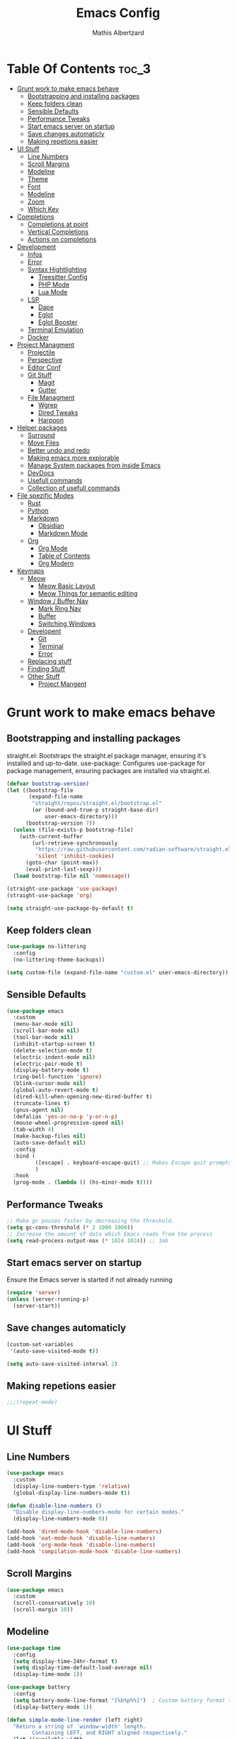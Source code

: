 #+Title: Emacs Config
#+Author: Mathis Albertzard
#+Description: My Config based on a starter config probably don't use this I have no clue
#+PROPERTY: header-args:emacs-lisp :tangle ./init.el :mkdirp yes

* Table Of Contents :toc_3:
- [[#grunt-work-to-make-emacs-behave][Grunt work to make emacs behave]]
  - [[#bootstrapping-and-installing-packages][Bootstrapping and installing packages]]
  - [[#keep-folders-clean][Keep folders clean]]
  - [[#sensible-defaults][Sensible Defaults]]
  - [[#performance-tweaks][Performance Tweaks]]
  - [[#start-emacs-server-on-startup][Start emacs server on startup]]
  - [[#save-changes-automaticly][Save changes automaticly]]
  - [[#making-repetions-easier][Making repetions easier]]
- [[#ui-stuff][UI Stuff]]
  - [[#line-numbers][Line Numbers]]
  - [[#scroll-margins][Scroll Margins]]
  - [[#modeline][Modeline]]
  - [[#theme][Theme]]
  - [[#font][Font]]
  - [[#modeline-1][Modeline]]
  - [[#zoom][Zoom]]
  - [[#which-key][Which Key]]
- [[#completions][Completions]]
  - [[#completions-at-point][Completions at point]]
  - [[#vertical-completions][Vertical Completions]]
  - [[#actions-on-completions][Actions on completions]]
- [[#development][Development]]
  - [[#infos][Infos]]
  - [[#error][Error]]
  - [[#syntax-hightlighting][Syntax Hightlighting]]
    - [[#treesitter-config][Treesitter Config]]
    - [[#php-mode][PHP Mode]]
    - [[#lua-mode][Lua Mode]]
  - [[#lsp][LSP]]
    - [[#dape][Dape]]
    - [[#eglot][Eglot]]
    - [[#eglot-booster][Eglot Booster]]
  - [[#terminal-emulation][Terminal Emulation]]
  - [[#docker][Docker]]
- [[#project-managment][Project Managment]]
  - [[#projectile][Projectile]]
  - [[#perspective][Perspective]]
  - [[#editor-conf][Editor Conf]]
  - [[#git-stuff][Git Stuff]]
    - [[#magit][Magit]]
    - [[#gutter][Gutter]]
  - [[#file-managment][File Managment]]
    - [[#wgrep][Wgrep]]
    - [[#dired-tweaks][Dired Tweaks]]
    - [[#harpoon][Harpoon]]
- [[#helper-packages][Helper packages]]
  - [[#surround][Surround]]
  - [[#move-files][Move Files]]
  - [[#better-undo-and-redo][Better undo and redo]]
  - [[#making-emacs-more-explorable][Making emacs more explorable]]
  - [[#manage-system-packages-from-inside-emacs][Manage System packages from inside Emacs]]
  - [[#devdocs][DevDocs]]
  - [[#usefull-commands][Usefull commands]]
  - [[#collection-of-usefull-commands][Collection of usefull commands]]
- [[#file-spezific-modes][File spezific Modes]]
  - [[#rust][Rust]]
  - [[#python][Python]]
  - [[#markdown][Markdown]]
    - [[#obsidian][Obsidian]]
    - [[#markdown-mode][Markdown Mode]]
  - [[#org][Org]]
    - [[#org-mode][Org Mode]]
    - [[#table-of-contents][Table of Contents]]
    - [[#org-modern][Org Modern]]
- [[#keymaps][Keymaps]]
  - [[#meow][Meow]]
    - [[#meow-basic-layout][Meow Basic Layout]]
    - [[#meow-things-for-semantic-editing][Meow Things for semantic editing]]
  - [[#window--buffer-nav][Window / Buffer Nav]]
    - [[#mark-ring-nav][Mark Ring Nav]]
    - [[#buffer][Buffer]]
    - [[#switching-windows][Switching Windows]]
  - [[#developent][Developent]]
    - [[#git][Git]]
    - [[#terminal][Terminal]]
    - [[#error-1][Error]]
  - [[#replacing-stuff][Replacing stuff]]
  - [[#finding-stuff][Finding Stuff]]
  - [[#other-stuff][Other Stuff]]
    - [[#project-mangent][Project Mangent]]

* Grunt work to make emacs behave
** Bootstrapping and installing packages

straight.el: Bootstraps the straight.el package manager, ensuring it's installed and up-to-date.
use-package: Configures use-package for package management, ensuring packages are installed via straight.el.

#+begin_src emacs-lisp
    (defvar bootstrap-version)
    (let ((bootstrap-file
           (expand-file-name
            "straight/repos/straight.el/bootstrap.el"
            (or (bound-and-true-p straight-base-dir)
                user-emacs-directory)))
          (bootstrap-version 7))
      (unless (file-exists-p bootstrap-file)
        (with-current-buffer
            (url-retrieve-synchronously
             "https://raw.githubusercontent.com/radian-software/straight.el/develop/install.el"
             'silent 'inhibit-cookies)
          (goto-char (point-max))
          (eval-print-last-sexp)))
      (load bootstrap-file nil 'nomessage))

    (straight-use-package 'use-package)
    (straight-use-package 'org)

    (setq straight-use-package-by-default t)
#+end_src

** Keep folders clean
#+begin_src emacs-lisp
    (use-package no-littering
      :config
      (no-littering-theme-backups))

    (setq custom-file (expand-file-name "custom.el" user-emacs-directory))
#+end_src

** Sensible Defaults
#+BEGIN_SRC emacs-lisp
    (use-package emacs
      :custom
      (menu-bar-mode nil)         
      (scroll-bar-mode nil)       
      (tool-bar-mode nil)         
      (inhibit-startup-screen t)  
      (delete-selection-mode t)   
      (electric-indent-mode nil)  
      (electric-pair-mode t)      
      (display-battery-mode t)
      (ring-bell-function 'ignore)
      (blink-cursor-mode nil)     
      (global-auto-revert-mode t) 
      (dired-kill-when-opening-new-dired-buffer t)
      (truncate-lines t)
      (gnus-agent nil)
      (defalias 'yes-or-no-p 'y-or-n-p)
      (mouse-wheel-progressive-speed nil) 
      (tab-width 4)
      (make-backup-files nil)
      (auto-save-default nil)
      :config
      :bind (
    		 ([escape] . keyboard-escape-quit) ;; Makes Escape quit prompts (Minibuffer Escape)
    		 )
      :hook
      (prog-mode . (lambda () (hs-minor-mode t))))
#+END_SRC
** Performance Tweaks
#+begin_src emacs-lisp
    ;; Make gc pauses faster by decreasing the threshold.
    (setq gc-cons-threshold (* 2 1000 1000))
    ;; Increase the amount of data which Emacs reads from the process
    (setq read-process-output-max (* 1024 1024)) ;; 1mb
#+END_SRC

** Start emacs server on startup
Ensure the Emacs server is started if not already running
#+begin_src emacs-lisp
    (require 'server)
    (unless (server-running-p)
      (server-start))
#+END_SRC
** Save changes automaticly

#+BEGIN_SRC emacs-lisp
    (custom-set-variables
     '(auto-save-visited-mode t))

    (setq auto-save-visited-interval 2)
#+END_SRC
** Making repetions easier
#+BEGIN_SRC emacs-lisp 
    ;;;(repeat-mode)
#+END_SRC
* UI Stuff
** Line Numbers
#+BEGIN_SRC emacs-lisp 
    (use-package emacs
      :custom
      (display-line-numbers-type 'relative) 
      (global-display-line-numbers-mode t))

    (defun disable-line-numbers ()
      "Disable display-line-numbers-mode for certain modes."
      (display-line-numbers-mode 0))

    (add-hook 'dired-mode-hook 'disable-line-numbers)
    (add-hook 'eat-mode-hook 'disable-line-numbers)
    (add-hook 'org-mode-hook 'disable-line-numbers)
    (add-hook 'compilation-mode-hook 'disable-line-numbers)
#+end_src
** Scroll Margins
#+BEGIN_SRC emacs-lisp 
    (use-package emacs
      :custom
      (scroll-conservatively 10)
      (scroll-margin 10))
#+END_SRC
** Modeline
#+BEGIN_SRC emacs-lisp
    (use-package time
      :config
      (setq display-time-24hr-format t)
      (setq display-time-default-load-average nil)
      (display-time-mode 1))

    (use-package battery
      :config
      (setq battery-mode-line-format "[%b%p%%]")  ; Custom battery format to ensure the percentage sign is included
      (display-battery-mode 1))

    (defun simple-mode-line-render (left right)
      "Return a string of `window-width' length.
            Containing LEFT, and RIGHT aligned respectively."
      (let ((available-width
             (- (window-total-width)
                (+ (length (format-mode-line left))
                   (length (format-mode-line right))))))
        (append left
                (list (format (format "%%%ds" available-width) ""))
                right)))

    (use-package minions
      :config (minions-mode 1)
      :init
      (setq-default
       mode-line-format
       '((:eval
          (simple-mode-line-render
           ;; Left.
           (quote ("%e "
    			   mode-line-remote
    			   ":"
                   mode-line-buffer-identification
                   "%l:%c"
        		   " - %p"))
           ;; Right.
           (quote (""
                   mode-line-frame-identification
                   mode-line-modes
                   mode-line-misc-info)))))))

#+END_SRC

** Theme
#+BEGIN_SRC emacs-lisp
    (use-package doom-themes
      :config
      (setq doom-themes-enable-bold t
            doom-themes-enable-italic t)
      (load-theme 'doom-gruvbox t)
      (doom-themes-org-config))
#+END_SRC

** Font
#+BEGIN_SRC emacs-lisp
    (set-face-attribute 'default nil
                        :height 120
                        :weight 'medium)
    (setq-default line-spacing 0.15)
#+END_SRC

** Modeline
#+BEGIN_SRC emacs-lisp

#+END_SRC
** Zoom
#+BEGIN_SRC emacs-lisp
    (use-package emacs
      :bind
      ("C-+" . text-scale-increase)
      ("C--" . text-scale-decrease)
      ("<C-wheel-up>" . text-scale-increase)
      ("<C-wheel-down>" . text-scale-decrease))
#+END_SRC

** Which Key
#+BEGIN_SRC emacs-lisp
    (use-package which-key)
    (setq which-key-popup-type 'minibuffer)
    (which-key-mode)
#+END_SRC
* Completions
** Completions at point
#+BEGIN_SRC emacs-lisp
            ;;; Completions
    (use-package orderless
      :custom
      (completion-styles '(orderless basic))
      (completion-category-overrides '((file (styles basic partial-completion)))))

    (use-package corfu
      :after orderless
      :custom
      (corfu-cycle nil)
      (corfu-auto t)
      (corfu-auto-prefix 2)
      (corfu-popupinfo-mode t)
      (corfu-popupinfo-delay 0.15)
      (corfu-separator ?\s)
      (corfu-count 10)
      (corfu-scroll-margin 4)
      (completion-ignore-case t)
      (tab-always-indent 'complete)
      (corfu-preview-current nil)
      (completion-styles '(orderless basic))
      :init
      (global-corfu-mode))

    (use-package nerd-icons-corfu
      :after corfu
      :init (add-to-list 'corfu-margin-formatters #'nerd-icons-corfu-formatter))

    (use-package kind-icon
      :after corfu
      :custom
      (kind-icon-use-icons t)
      (kind-icon-default-face 'corfu-default)
      (kind-icon-blend-background nil)
      (kind-icon-blend-frac 0.08)
      :config
      (add-to-list 'corfu-margin-formatters #'kind-icon-margin-formatter))

    (use-package cape
      :after corfu
      :init
      (add-to-list 'completion-at-point-functions #'cape-dabbrev)
      (add-to-list 'completion-at-point-functions #'cape-dict)
      (add-to-list 'completion-at-point-functions #'cape-file)
      (add-to-list 'completion-at-point-functions #'cape-elisp-block)
      (add-to-list 'completion-at-point-functions #'cape-keyword)
      (add-to-list 'completion-at-point-functions #'cape-history)
      (add-to-list 'completion-at-point-functions #'cape-elisp-symbol))

    (advice-add 'eglot-completion-at-point :around #'cape-wrap-buster)
    (setq completion-category-overrides '((eglot (styles orderless))
                                          (eglot-capf (styles orderless))))
#+END_SRC
** Vertical Completions
#+BEGIN_SRC emacs-lisp
    (use-package vertico
      :bind (:map vertico-map
                  ("<tab>" . vertico-insert)
                  ("C-j" . vertico-next)
                  ("C-k" . vertico-previous)
    			  ("C-l" . vertico-exit))
      :custom
      (vertico-cycle t)
      (vertico-count 13)
      (vertico-resize t)
      :init
      (vertico-mode))

    (use-package marginalia
      :after vertico
      :custom
      (marginalia-annotators '(marginalia-annotators-heavy marginalia-annotators-light nil))
      :init
      (marginalia-mode))

    (use-package nerd-icons-completion
      :after marginalia
      :config
      (nerd-icons-completion-mode)
      :hook
      (marginalia-mode-hook . nerd-icons-completion-marginalia-setup))
#+END_SRC
** Actions on completions
#+BEGIN_SRC emacs-lisp
    (use-package embark
      :bind (("C-." . embark-act)
             :map minibuffer-local-map
             ("C-c C-c" . embark-collect)
             ("C-c C-e" . embark-export)))

    (use-package embark-consult
      :hook
      (embark-collect-mode . consult-preview-at-point-mode))
#+END_SRC
* Development 
** Infos 
#+BEGIN_SRC emacs-lisp 
    (setq eldoc-echo-area-use-multiline-p nil)

    (setq eldoc-documentation-strategy 'eldoc-documentation-compose)

    (setq eldoc-idle-delay 0.1)

    (use-package eldoc-box
      :after eglot      
      :config
      ;; (add-hook 'eglot-managed-mode-hook #'eldoc-box-hover-mode nil)
      (setq eldoc-box-hover-mode nil)
      (setq eldoc-box-cleanup-interval 3))
#+END_SRC
** Error 
Lets use flycheck and not flymake
#+BEGIN_SRC emacs-lisp
    (use-package flycheck)
#+end_src

#+BEGIN_SRC emacs-lisp
    (use-package flycheck-projectile)
#+end_src

Connection flycheck with eglot and the lsps
#+BEGIN_SRC emacs-lisp
    (use-package flycheck-eglot
      :after (flycheck eglot)
      :config
      (global-flycheck-eglot-mode 1))
#+end_src
** Syntax Hightlighting
*** Treesitter Config
#+begin_src emacs-lisp
    (use-package tree-sitter
      :config(global-tree-sitter-mode
              (add-hook 'tree-sitter-after-on-hook #'tree-sitter-hl-mode)))

    (setq treesit-font-lock-level 4)

    (use-package treesit-auto
      :config
      (setq treesit-auto-langs '(lua ruby python rust go toml yaml json php))
      (global-treesit-auto-mode))

    (add-to-list 'auto-mode-alist '("\\.yaml\\'" . yaml-ts-mode))
    (add-to-list 'auto-mode-alist '("\\.go\\'" . go-ts-mode))
    (add-to-list 'auto-mode-alist '("\\.ruby\\'" . ruby-ts-mode))
#+end_src
**** Treesitter Pre Compiles Langs
#+BEGIN_SRC emacs-lisp
    (use-package tree-sitter-langs)

    (defun my/move-tree-sitter-grammar-files ()
      "Move all files from `tree-sitter-langs-grammar-dir/bin` to `~/.config/emacs/tree-sitter`,
          appending 'libtree-sitter-' to the front of each filename."
      (interactive)
      (let* ((source-dir (expand-file-name "bin" tree-sitter-langs-grammar-dir))
             (target-dir (expand-file-name "~/.config/emacs/tree-sitter"))
             (files (directory-files source-dir t "^[^.].*"))) ; Get all files, excluding hidden files
        (unless (file-exists-p target-dir)
          (make-directory target-dir t)) ; Create target directory if it doesn't exist
        (dolist (file files)
          (let ((filename (file-name-nondirectory file))
                (new-filename (concat "libtree-sitter-" (file-name-nondirectory file))))
            (rename-file file (expand-file-name new-filename target-dir) t)))))
#+END_SRC
**** Treesitter source List 
#+BEGIN_SRC emacs-lisp 
    (setq treesit-language-source-alist
          '((bash "https://github.com/tree-sitter/tree-sitter-bash")
            (cmake "https://github.com/uyha/tree-sitter-cmake")
            (css "https://github.com/tree-sitter/tree-sitter-css")
            (elisp "https://github.com/Wilfred/tree-sitter-elisp")
            (html "https://github.com/tree-sitter/tree-sitter-html")
            (zig "https://github.com/GrayJack/tree-sitter-zig")
            (go "https://github.com/tree-sitter/tree-sitter-go" "v0.23.1" "src")
            (gomod "https://github.com/camdencheek/tree-sitter-go-mod")
            (gdscript "https://github.com/PrestonKnopp/tree-sitter-gdscript")
            (javascript "https://github.com/tree-sitter/tree-sitter-javascript" "master" "src")
            (json "https://github.com/tree-sitter/tree-sitter-json")
            (ruby "https://github.com/tree-sitter/tree-sitter-ruby")
            (dockerfile "https://github.com/camdencheek/tree-sitter-dockerfile")
            (make "https://github.com/alemuller/tree-sitter-make")
            (rust "https://github.com/tree-sitter/tree-sitter-rust")
            (php "https://github.com/tree-sitter/tree-sitter-php" "v0.21.1" "php/src")
            (phpdoc "https://github.com/claytonrcarter/tree-sitter-phpdoc" "master" "src")
            (twig "https://github.com/kaermorchen/tree-sitter-twig")
            (python "https://github.com/tree-sitter/tree-sitter-python")
            (toml "https://github.com/tree-sitter/tree-sitter-toml")
            (tsx "https://github.com/tree-sitter/tree-sitter-typescript" "master" "tsx/src")
            (typescript "https://github.com/tree-sitter/tree-sitter-typescript" "master" "typescript/src")
            (yaml "https://github.com/ikatyang/tree-sitter-yaml")))

    ;; Install all langs
    (defun my/treesitter-install-alist ()
      "Install all ts parsers from treesitter alist"
      (interactive)
      (mapc #'treesit-install-language-grammar (mapcar #'car treesit-language-source-alist)))


#+END_SRC

*** PHP Mode
#+BEGIN_SRC emacs-lisp
    (use-package php-mode)
#+END_SRC
*** Lua Mode
#+BEGIN_SRC emacs-lisp
    (use-package lua-mode)
#+END_SRC

** LSP
*** Dape
#+BEGIN_SRC emacs-lisp
    (use-package dape
      :preface
      (setq dape-key-prefix "\C-c L")
      :config 
      (setq dape-cwd-fn 'projectile-project-root)
      (setq dape-buffer-window-arrangement 'right)
      (add-to-list 'dape-configs
    			   `(debugpy-flask
    				 modes (python-mode jinja2-mode)
    				 command "python"
    				 command-args ["-m" "debugpy.adapter" "--host" "0.0.0.0" "--port" :autoport]
    				 port :autoport
    				 :type "python"
    				 :request "launch"
    				 :module "flask"
    				 :args ["--app" "src" "run" "--no-debugger" "--no-reload"]
    				 :console "integratedTerminal"
    				 :showReturnValue t
    				 :justMyCode nil
    				 :jinja t
    				 :cwd dape-cwd-fn)
    			   ))
#+END_SRC
*** Eglot
#+BEGIN_SRC emacs-lisp
    (use-package eglot
      :straight nil ;; Don't install eglot because it's now built-in
      :config
      (add-hook 'go-ts-mode-hook 'eglot-ensure)
      (add-hook 'ruby-ts-mode-hook 'eglot-ensure)
      (add-hook 'python-ts-mode-hook 'eglot-ensure)
      (add-hook 'rust-ts-mode-hook 'eglot-ensure)
      (add-hook 'php-mode-hook 'eglot-ensure)
      :custom
      (eglot-autoshutdown t)
      (fset #'jsonrpc--log-event #'ignore)
      (eglot-events-buffer-size 0) ;; No event buffers (Lsp server logs)
      (eglot-report-progress nil)
      (eglot-events-buffer-size 0)
      (eglot-sync-connect nil)
      (eglot-extend-to-xref nil)
      :bind (:map eglot-mode-map
        		  ("C-c l l" . eldoc-box-help-at-point)
        		  ("C-c l d" . eglot-find-declaration)
        		  ("C-c l i" . eglot-find-implementation)
        		  ("C-c l t" . eglot-find-typeDefinition)
        		  ("C-c l a" . eglot-code-actions)
        		  ("C-c l I" . eglot-code-action-organize-imports)
        		  ("C-c l f" . eglot-format-buffer)
        		  ("C-c l r" . eglot-rename)))

    (setq eglot-ignored-server-capabilities '(:documentHighlightProvider :inlayHintProvider))

    (with-eval-after-load 'eglot
      (add-to-list 'eglot-server-programs
                   '(gdscript-mode . ("localhost:6005"))))

              ;;; Mason from neovim is just a great way to manage lsps
    (with-eval-after-load 'eglot
      (add-to-list 'eglot-server-programs
                   '(bash-ts-mode . ("~/.local/share/nvim/mason/bin/bash-language-server"))))

    (with-eval-after-load 'eglot
      (add-to-list 'eglot-server-programs
                   '(rust-ts-mode . ("~/.local/share/nvim/mason/bin/rust-analyzer"))))

    ;; (with-eval-after-load 'eglot
    ;;   (add-to-list 'eglot-server-programs
    ;;                '(php-ts-mode . ("~/.local/share/nvim/mason/bin/phpactor" "language-server"))))

    (with-eval-after-load 'eglot
      (add-to-list 'eglot-server-programs
                   '(php-mode . ("~/.local/share/nvim/mason/bin/intelephense" "--stdio"))))

    (with-eval-after-load 'eglot
      (add-to-list 'eglot-server-programs
                   '(go-ts-mode . ("~/.local/share/nvim/mason/bin/gopls"))))

    (with-eval-after-load 'eglot
      (add-to-list 'eglot-server-programs
                   '(ruby-ts-mode . ("~/.local/share/nvim/mason/bin/ruby-lsp"))))

    (with-eval-after-load 'eglot
      (add-to-list 'eglot-server-programs
                   '(python-ts-mode . ("~/.local/share/nvim/mason/bin/pyright-langserver" "--stdio"))))

#+END_SRC

*** Eglot Booster
I still need to install the rust binary and to make this work
#+BEGIN_SRC emacs-lisp 
    ;; (use-package eglot-booster
    ;;   :straight (eglot-booster :type git :host github :repo "jdtsmith/eglot-booster")
    ;; 	:after eglot
    ;; 	:config	(eglot-booster-mode))
#+END_SRC

** Terminal Emulation
#+begin_src emacs-lisp
    (use-package eat
      :hook ('eshell-load-hook #'eat-eshell-mode))
#+END_SRC

** Docker
#+begin_src emacs-lisp
    (use-package docker
      :straight t
      :bind ("C-c D" . docker))
#+end_src
* Project Managment
** Projectile 
Adds functions to work with projects
#+BEGIN_SRC emacs-lisp
    (use-package projectile
      :init
      (projectile-mode)
      :custom
      (projectile-run-use-comint-mode t) ;; Interactive run dialog when running projects inside emacs (like giving input)
      (projectile-switch-project-action #'projectile-dired) ;; Open dired when switching to a project
      (projectile-project-search-path '("~/projects/" "~/work/" ("~/code" . 2)))) ;; . 1 means only search the first subdirectory level for projects
    (setq persp-suppress-no-prefix-key-warning 't)
#+END_SRC

** Perspective 
My replacement for tmux
#+BEGIN_SRC emacs-lisp
    (use-package perspective
      :init
      (persp-mode))

    ;;; Each Project has its own perspective
    (use-package persp-projectile)
#+END_SRC

** Editor Conf
We want to use the same Configurations as out teamsmates
#+BEGIN_SRC emacs-lisp
    (use-package editorconfig
      :config
      (editorconfig-mode 1))
#+END_SRC

** Git Stuff
*** Magit
#+BEGIN_SRC emacs-lisp
    (use-package magit
      :commands magit-status)

    (use-package magit-todos
      :after magit
      :config (magit-todos-mode 1))
#+END_SRC

*** Gutter
#+begin_src emacs-lisp
    (use-package git-gutter
      :config(global-git-gutter-mode +1))
#+end_src

** File Managment
*** Wgrep
#+begin_src emacs-lisp
    (use-package wgrep)
#+END_SRC
*** Dired Tweaks
#+BEGIN_SRC emacs-lisp 
    (use-package dired
      :straight nil ;; built-in
      :hook
      (dired-mode . dired-hide-details-mode)
      :config
      (setq dired-dwim-target t)                  ;; do what I mean
      (setq dired-recursive-copies 'always)       ;; don't ask when copying directories
      (setq dired-create-destination-dirs 'ask)
      (setq dired-clean-confirm-killing-deleted-buffers nil)
      (setq dired-make-directory-clickable t)
      (setq dired-mouse-drag-files t)
      (setq dired-kill-when-opening-new-dired-buffer t)   ;; Tidy up open buffers by default
      (setq dired-use-ls-dired t
            dired-listing-switches "-aBhl  --group-directories-first"))

    (use-package nerd-icons-dired
      :after dired
      :hook
      (dired-mode . nerd-icons-dired-mode))
#+END_SRC

*** Harpoon
#+BEGIN_SRC  emacs-lisp
    (use-package harpoon)
#+END_SRC

* Helper packages
** Surround
#+BEGIN_SRC emacs-lisp 
    (use-package surround)
#+END_SRC

** Move Files
#+BEGIN_SRC emacs-lisp 
    (use-package move-text)

    (global-set-key (kbd "M-j") 'move-text-down)
    (global-set-key (kbd "M-k") 'move-text-up)
#+end_src

** Better undo and redo 
#+BEGIN_SRC emacs-lisp
    (use-package undo-tree
      :config (global-undo-tree-mode))
#+END_SRC

** Making emacs more explorable
#+BEGIN_SRC emacs-lisp
    (use-package helpful)
#+END_SRC

** Manage System packages from inside Emacs
#+BEGIN_SRC emacs-lisp
    (use-package system-packages)
#+END_SRC

** DevDocs
#+begin_src emacs-lisp
    (use-package devdocs)
#+end_src

** Usefull commands
Provides search and navigation commands based on the Emacs completion function.
Check out their [[https://github.com/minad/consult][git repository]] for more awesome functions.
#+begin_src emacs-lisp
    (use-package consult
      ;; Enable automatic preview at point in the *Completions* buffer. This is
      ;; relevant when you use the default completion UI.
      :hook (completion-list-mode . consult-preview-at-point-mode)
      :init
      ;; Optionally configure the register formatting. This improves the register
      ;; preview for `consult-register', `consult-register-load',
      ;; `consult-register-store' and the Emacs built-ins.
      (setq register-preview-delay 0.5
            register-preview-function #'consult-register-format)

      ;; Optionally tweak the register preview window.
      ;; This adds thin lines, sorting and hides the mode line of the window.
      (advice-add #'register-preview :override #'consult-register-window)

      ;; Use Consult to select xref locations with preview
      (setq xref-show-xrefs-function #'consult-xref
            xref-show-definitions-function #'consult-xref)
      :config
      (autoload 'projectile-project-root "projectile")
      (setq consult-project-function (lambda (_) (projectile-project-root)))
      )
#+end_src

** Collection of usefull commands
#+BEGIN_SRC emacs-lisp
    (use-package crux)
#+END_SRC

* File spezific Modes
** Rust
#+BEGIN_SRC emacs-lisp 
    (use-package rust-mode
      :init
      (setq rust-mode-treesitter-derive t))

    (setq rustic-lsp-client 'eglot)
    (setq rustic-analyzer-command '("~/.local/share/nvim/mason/bin/rust-analyzer"))

    (use-package rustic
      :after (rust-mode))
#+END_SRC
** Python
#+begin_src emacs-lisp
    (use-package pet
      :config
      (add-hook 'python-base-mode-hook 'pet-mode -10))

    (use-package pyvenv)
#+END_SRC
** Markdown
*** Obsidian
#+begin_src emacs-lisp
    (use-package obsidian
      :demand t
      :config
      (obsidian-specify-path "~/code/Cadmus/")
      (global-obsidian-mode t)
      :custom
      (obsidian-inbox-directory "Inbox")
      (obsidian-daily-notes-directory "Daily Notes")
      :bind (:map obsidian-mode-map
    			  ("C-c C-o" . obsidian-follow-link-at-point)
    			  ("C-c C-b" . obsidian-backlink-jump)
    			  ("C-c C-l" . obsidian-insert-wikilink)))
#+END_SRC
*** Markdown Mode
#+begin_src emacs-lisp
    (use-package markdown-mode
      :mode ("README\\.md\\'" . gfm-mode)
      :init (setq markdown-command "multimarkdown"))
#+END_SRC
** Org 
*** Org Mode

#+begin_src emacs-lisp
    (use-package org
      :custom
      (org-edit-src-content-indentation 4) ;; Set src block automatic indent to 4 instead of 2.
      (org-startup-indented t)
      (org-startup-with-inline-images t)
      (org-image-actual-width '(450))
      (org-fold-catch-invisible-edits 'error)
      (org-pretty-entities t)
      (org-id-link-to-org-use-id t)
      (org-fold-catch-invisible-edits 'show)

      :hook
      (org-mode . org-indent-mode))

    (custom-set-faces
     '(org-level-1 ((t (:inherit outline-1 :height 1.5))))
     '(org-level-2 ((t (:inherit outline-2 :height 1.4))))
     '(org-level-3 ((t (:inherit outline-3 :height 1.3))))
     '(org-level-4 ((t (:inherit outline-4 :height 1.2))))
     '(org-level-5 ((t (:inherit outline-5 :height 1.1))))
     '(org-level-6 ((t (:inherit outline-5 :height 1.0))))
     '(org-level-7 ((t (:inherit outline-5 :height 1.0)))))

    (add-hook 'org-mode-hook 'visual-line-mode)

    (setq org-startup-folded 'fold)
#+end_src
*** Table of Contents
#+begin_src emacs-lisp
    (use-package toc-org
      :after org
      :commands toc-org-enable
      :hook (org-mode . toc-org-mode))
#+end_src
*** Org Modern
#+BEGIN_SRC emacs-lisp
    (use-package org-modern
      :after  org
      :hook (org-mode . org-modern-mode))
#+END_SRC

* Keymaps
** Meow
*** Meow Basic Layout

#+BEGIN_SRC emacs-lisp
    (use-package meow)

    (defun meow-setup ()
      (setq meow-cheatsheet-layout meow-cheatsheet-layout-qwerty)
      (meow-motion-overwrite-define-key
       '("j" . meow-next)
       '("k" . meow-prev)
       '("<escape>" . ignore))
      (meow-leader-define-key
       ;; SPC j/k will run the original command in MOTION state.
       '("j" . "H-j")
       '("k" . "H-k")
       ;; Use SPC (0-9) for digit arguments.
       '("1" . meow-digit-argument)
       '("2" . meow-digit-argument)
       '("3" . meow-digit-argument)
       '("4" . meow-digit-argument)
       '("5" . meow-digit-argument)
       '("6" . meow-digit-argument)
       '("7" . meow-digit-argument)
       '("8" . meow-digit-argument)
       '("9" . meow-digit-argument)
       '("0" . meow-digit-argument)
       '("/" . meow-keypad-describe-key)
       '("?" . meow-cheatsheet))

      (meow-normal-define-key
       '("0" . meow-expand-0)
       '("9" . meow-expand-9)
       '("8" . meow-expand-8)
       '("7" . meow-expand-7)
       '("6" . meow-expand-6)
       '("5" . meow-expand-5)
       '("4" . meow-expand-4)
       '("3" . meow-expand-3)
       '("2" . meow-expand-2)
       '("1" . meow-expand-1)

       '("-" . negative-argument)
       '(";" . meow-reverse)
       '("/" . comment-or-uncomment-region)
       '("," . meow-inner-of-thing)
       '("." . meow-bounds-of-thing)
       '("[" . meow-beginning-of-thing)
       '("]" . meow-end-of-thing)
       '("a" . meow-append)
       '("A" . meow-open-below)
       '("b" . meow-back-word)
       '("B" . meow-back-symbol)
       '("c" . meow-change)
       '("d" . meow-delete)
       '("D" . meow-backward-delete)
       '("e" . meow-next-word)
       '("E" . meow-next-symbol)
       '("f" . meow-find)
       '("g" . meow-cancel-selection)
       '("G" . meow-grab)
       '("h" . meow-left)
       '("H" . meow-left-expand)
       '("i" . meow-insert)
       '("I" . meow-open-above)
       '("j" . meow-next)
       '("J" . meow-next-expand)
       '("k" . meow-prev)
       '("K" . meow-prev-expand)
       '("l" . meow-right)
       '("L" . meow-right-expand)
       '("m" . meow-join)
       '("n" . meow-search)
       '("o" . meow-block)
       '("O" . meow-to-block)
       '("p" . meow-yank)
       
       '("q" . meow-start-kmacro-or-insert-counter)
       '("Q" . meow-end-or-call-kmacro)

       '("r" . meow-replace)
       '("R" . meow-swap-grab)
       '("s" . meow-kill)
       '("t" . meow-till)

       (cons "S" surround-keymap)
       
       '("u" . undo-tree-undo)
       '("U" . undo-tree-redo)

       '("v" . meow-visit)
       '("w" . meow-mark-word)
       '("W" . meow-mark-symbol)
       '("x" . meow-line)
       '("X" . meow-goto-line)
       '("y" . meow-save)
       '("Y" . meow-sync-grab)
       '("z" . meow-pop-selection)
       '("'" . repeat)
       '("<escape>" . ignore)))

    (meow-setup)
    (setq meow-keypad-leader-dispatch "C-c")
    (meow-global-mode 1)

#+END_SRC

*** Meow Things for semantic editing
#+BEGIN_SRC emacs-lisp
    (use-package meow-tree-sitter
      :after (meow treesitter))
    (meow-tree-sitter-register-defaults)

#+end_src
** Window / Buffer Nav
*** Mark Ring Nav
#+begin_src emacs-lisp
    (defun marker-is-point-p (marker)
      "test if marker is current point"
      (and (eq (marker-buffer marker) (current-buffer))
           (= (marker-position marker) (point))))

    (defun push-mark-maybe () 
      "push mark onto `global-mark-ring' if mark head or tail is not current location"
      (if (not global-mark-ring) (error "global-mark-ring empty")
        (unless (or (marker-is-point-p (car global-mark-ring))
                    (marker-is-point-p (car (reverse global-mark-ring))))
          (push-mark))))


    (defun backward-global-mark () 
      "use `pop-global-mark', pushing current point if not on ring."
      (interactive)
      (push-mark-maybe)
      (when (marker-is-point-p (car global-mark-ring))
        (call-interactively 'pop-global-mark))
      (call-interactively 'pop-global-mark))

    (defun forward-global-mark ()
      "hack `pop-global-mark' to go in reverse, pushing current point if not on ring."
      (interactive)
      (push-mark-maybe)
      (setq global-mark-ring (nreverse global-mark-ring))
      (when (marker-is-point-p (car global-mark-ring))
        (call-interactively 'pop-global-mark))
      (call-interactively 'pop-global-mark)
      (setq global-mark-ring (nreverse global-mark-ring)))

    (global-set-key (kbd "M-h") 'backward-global-mark)
    (global-set-key (kbd "M-l") 'forward-global-mark)

#+end_src
*** Buffer 
#+begin_src emacs-lisp
    (defun my/find-buffer ()
      "Use `consult-project-buffer` if in a project, otherwise `consult-buffer`."
      (interactive)
      (if (projectile-project-p)
          (consult-project-buffer)
        (consult-buffer)))

    (global-set-key (kbd "C-c b C") 'clean-buffer-list)
    (global-set-key (kbd "C-c b k") 'kill-current-buffer)
    (global-set-key (kbd "C-c b K") 'kill-some-buffers)
    (global-set-key (kbd "C-c b O") 'crux-kill-other-buffers)
    (global-set-key (kbd "C-c b r") 'revert-buffer)
    (global-set-key (kbd "C-c b b") 'my/find-buffer)
    (global-set-key (kbd "C-c b i") 'ibuffer)
#+END_SRC

*** Switching Windows
#+BEGIN_SRC emacs-lisp
    (global-set-key (kbd "C-c w h") 'windmove-left)
    (global-set-key (kbd "C-c w l") 'windmove-right)
    (global-set-key (kbd "C-c w k") 'windmove-up)
    (global-set-key (kbd "C-c w j") 'windmove-down)

    (global-set-key (kbd "C-c w v") 'split-window-right)
    (global-set-key (kbd "C-c w s") 'split-window-below)

    (global-set-key (kbd "C-c w d") 'delete-window)
    (global-set-key (kbd "C-c w o") 'delete-other-windows)
#+END_SRC
** Developent
*** Git 
#+BEGIN_SRC emacs-lisp 
    (global-set-key (kbd "C-c G G") 'magit-status)
    (global-set-key (kbd "C-c G s") 'git-gutter:stage-hunk)
    (global-set-key (kbd "C-c G i") 'git-gutter:previous-hunk)
    (global-set-key (kbd "C-c G k") 'git-gutter:next-hunk)
#+END_SRC
*** Terminal
#+BEGIN_SRC emacs-lisp 
    (global-set-key (kbd "C-c t p") 'eat-project)
    (global-set-key (kbd "C-c t P") 'eat-project-other-window)
    (global-set-key (kbd "C-c t t") 'eat)
    (global-set-key (kbd "C-c t T") 'eat-other-window)
#+END_SRC

*** Error
**** Errors in Code
#+BEGIN_SRC emacs-lisp
    (global-set-key (kbd "C-c e k") 'flycheck-previous-error)
    (global-set-key (kbd "C-c e j") 'flycheck-next-error)
    (global-set-key (kbd "C-c e l") 'flycheck-list-errors)
    (global-set-key (kbd "C-c e L") 'flycheck-projectile-list-errors)
    (global-set-key (kbd "C-c e e") 'flycheck-explain-error-at-point)
    (global-set-key (kbd "C-c e d") 'flycheck-display-error-at-point) 
#+END_SRC
**** Errors in Compilation

Make compilation look better and therefore make it work with modern tools 
#+begin_src emacs-lisp
    (use-package fancy-compilation
      :config 
      (setq fancy-compilation-override-colors nil)
      :commands (fancy-compilation-mode))

    (setq compilation-scroll-output t)

    (with-eval-after-load 'compile
      (fancy-compilation-mode))
#+END_SRC

#+begin_src emacs-lisp
    (defun compile-or-open ()
      "Open the existing compilation buffer in a split window, or run compile if it doesn't exist."
      (interactive)
      (let ((compilation-buffer (get-buffer "*compilation*")))
        (if compilation-buffer
            (progn
              (unless (get-buffer-window compilation-buffer)
                (save-selected-window
                  (select-window (split-window-below -15))
                  (switch-to-buffer compilation-buffer)
                  (shrink-window-if-larger-than-buffer))))
          (call-interactively 'compile))))

    (global-set-key (kbd "C-c C o") 'compile-or-open)
    (global-set-key (kbd "C-c C c") 'projectile-compile-project)
    (global-set-key (kbd "C-c C r") 'recompile)
    (global-set-key (kbd "C-c C k") 'kill-compilation)

    (global-set-key (kbd "C-c C e i") 'compilation-next-error)
    (global-set-key (kbd "C-c C e k") 'compilation-previous-error)
    (global-set-key (kbd "C-c C e l") 'consult-compile-error)
#+END_SRC

** Replacing stuff
#+BEGIN_SRC emacs-lisp
    (global-set-key (kbd "C-c r s") 'replace-string)
    (global-set-key (kbd "C-c r r") 'query-replace)
#+END_SRC

** Finding Stuff
#+begin_src emacs-lisp
    (defun my/find-file ()
      "Use `projectile-find-file` if in a project, otherwise `find-file`."
      (interactive)
      (if (projectile-project-p)
          (projectile-find-file)
        (find-file)))

    (global-set-key (kbd "C-c f f") 'my/find-file)
    (global-set-key (kbd "C-c f F") 'find-file)
    (global-set-key (kbd "C-c f g") 'consult-ripgrep)
    (global-set-key (kbd "C-c f s") 'occur)
    (global-set-key (kbd "C-c f o") 'consult-outline)
    (global-set-key (kbd "C-c f l") 'consult-line)
#+END_SRC
**** Harpoon
#+begin_src emacs-lisp
    (global-set-key (kbd "C-c 1") 'harpoon-go-to-1)
    (global-set-key (kbd "C-c 2") 'harpoon-go-to-2)
    (global-set-key (kbd "C-c 3") 'harpoon-go-to-3)
    (global-set-key (kbd "C-c 4") 'harpoon-go-to-4)
    (global-set-key (kbd "C-c 5") 'harpoon-go-to-5)

    (global-set-key (kbd "C-c H a") 'harpoon-add-file)
    (global-set-key (kbd "C-c H l") 'harpoon-toggle-quick-menu)
    (global-set-key (kbd "C-c H f") 'harpoon-toggle-file)
    (global-set-key (kbd "C-c H H") 'harpoon-quick-menu-hydra)
#+END_SRC

** Other Stuff
*** Project Mangent
#+BEGIN_SRC emacs-lisp 
    (define-key projectile-mode-map (kbd "C-c p") 'projectile-command-map)
    (define-key projectile-mode-map (kbd "C-c P") 'perspective-map)
#+END_SRC
